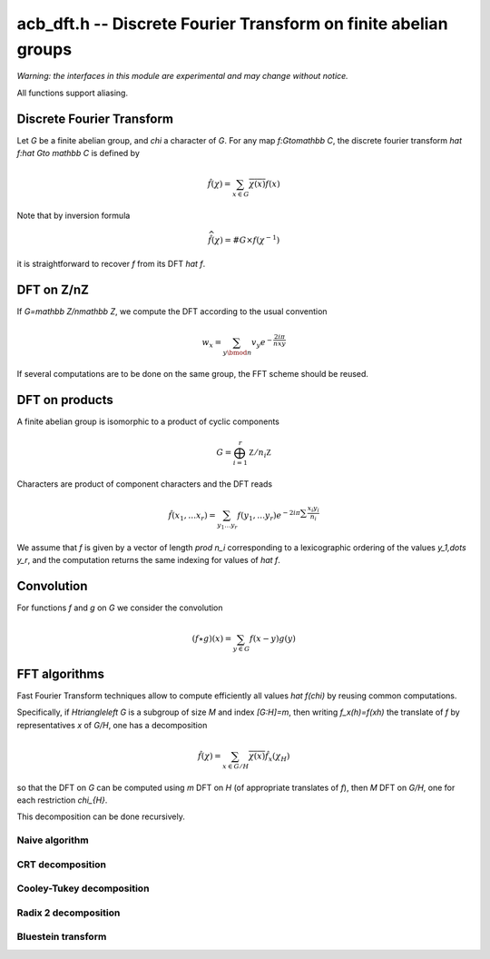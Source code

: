 .. _acb-dft:

**acb_dft.h** -- Discrete Fourier Transform on finite abelian groups
===================================================================================

*Warning: the interfaces in this module are experimental and may change
without notice.*

All functions support aliasing.

Discrete Fourier Transform
-------------------------------------------------------------------------------

Let *G* be a finite abelian group, and `\chi` a character of *G*.
For any map `f:G\to\mathbb C`, the discrete fourier transform
`\hat f:\hat G\to \mathbb C` is defined by

.. math::

   \hat f(\chi) = \sum_{x\in G}\overline{\chi(x)}f(x)

Note that by inversion formula

.. math::

   \widehat{\hat f}(\chi) = \#G\times f(\chi^{-1})

it is straightforward to recover `f` from its DFT `\hat f`.

DFT on Z/nZ
-------------------------------------------------------------------------------

If `G=\mathbb Z/n\mathbb Z`, we compute the DFT according to the usual convention

.. math::

   w_x = \sum_{y\bmod n} v_y e^{-\frac{2iπ}nxy}

.. function:: void acb_dft(acb_ptr w, acb_srcptr v, slong n, slong prec)

   Set *w* to the DFT of *v* of length *len*, using an automatic choice
   of algorithm.

.. function:: void acb_dft_inverse(acb_ptr w, acb_srcptr v, slong n, slong prec)

   Compute the inverse DFT of *v* into *w*.

If several computations are to be done on the same group, the FFT scheme
should be reused.

.. type:: acb_dft_pre_struct

.. type:: acb_dft_pre_t

    Stores a fast DFT scheme on :math:`\mathbb Z/n\mathbb Z`
    as a recursive decomposition into simpler DFT
    with some tables of roots of unity.

    An *acb_dft_pre_t* is defined as an array of *acb_dft_pre_struct*
    of length 1, permitting it to be passed by reference.

.. function:: void acb_dft_precomp_init(acb_dft_pre_t pre, slong len, slong prec)

   Initializes the fast DFT scheme of length *len*, using an automatic choice of
   algorithms depending on the factorization of *len*.

   The length *len* is stored as *pre->n*.

.. function:: void acb_dft_precomp_clear(acb_dft_pre_t pre)

   Clears *pre*.

.. function:: void acb_dft_precomp(acb_ptr w, acb_srcptr v, const acb_dft_pre_t pre, slong prec)

   Computes the DFT of the sequence *v* into *w* by applying the precomputed scheme
   *pre*. Both *v* and *w* must have length *pre->n*.

.. function:: void acb_dft_inverse_precomp(acb_ptr w, acb_srcptr v, const acb_dft_pre_t pre, slong prec)

   Compute the inverse DFT of *v* into *w*.

DFT on products
-------------------------------------------------------------------------------

A finite abelian group is isomorphic to a product of cyclic components

.. math::

   G = \bigoplus_{i=1}^r \mathbb Z/n_i\mathbb Z

Characters are product of component characters and the DFT reads

.. math::

   \hat f(x_1,\dots x_r) = \sum_{y_1\dots y_r} f(y_1,\dots y_r)
   e^{-2iπ\sum\frac{x_i y_i}{n_i}}

We assume that `f` is given by a vector of length `\prod n_i` corresponding
to a lexicographic ordering of the values `y_1,\dots y_r`, and the computation
returns the same indexing for values of `\hat f`.

.. function:: void acb_dirichlet_dft_prod(acb_ptr w, acb_srcptr v, slong * cyc, slong num, slong prec)

   Computes the DFT on the group product of *num* cyclic components of sizes *cyc*. Assume the entries
   of *v* are indexed according to lexicographic ordering of the cyclic
   components.

.. type:: acb_dft_prod_struct

.. type:: acb_dft_prod_t

    Stores a fast DFT scheme on a product of cyclic groups.

    An *acb_dft_prod_t* is defined as an array of *acb_dft_prod_struct*
    of length 1, permitting it to be passed by reference.

.. function:: void acb_dft_prod_init(acb_dft_prod_t t, slong * cyc, slong num, slong prec)

   Stores in *t* a DFT scheme for the product of *num* cyclic components whose sizes are given in the array *cyc*.

.. function:: void acb_dft_prod_clear(acb_dft_prod_t t)

   Clears *t*.

.. function:: void acb_dirichlet_dft_prod_precomp(acb_ptr w, acb_srcptr v, const acb_dft_prod_t prod, slong prec)

   Sets *w* to the DFT of *v*. Assume the entries are lexicographically
   ordered according to the product of cyclic groups initialized in *t*.

Convolution
-------------------------------------------------------------------------------

For functions `f` and `g` on `G` we consider the convolution

.. math::

   (f \star g)(x) = \sum_{y\in G} f(x-y)g(y)

.. function:: void acb_dft_convol_naive(acb_ptr w, acb_srcptr f, acb_srcptr g, slong len, slong prec)

.. function:: void acb_dft_convol_rad2(acb_ptr w, acb_srcptr f, acb_srcptr g, slong len, slong prec)

.. function:: void acb_dft_convol(acb_ptr w, acb_srcptr f, acb_srcptr g, slong len, slong prec)

   Sets *w* to the convolution of *f* and *g* of length *len*.

   The *naive* version simply uses the definition.

   The *rad2* version embeds the sequence into a power of 2 length and
   uses the formula

   .. math::

      \widehat{f \star g}(\chi) = \hat f(\chi)\hat g(\chi)

   to compute it using three radix 2 FFT.

   The default version uses radix 2 FFT unless *len* is a product of small
   primes where a non padded FFT is faster.

FFT algorithms
-------------------------------------------------------------------------------

Fast Fourier Transform techniques allow to compute efficiently
all values `\hat f(\chi)` by reusing common computations.

Specifically, if `H\triangleleft G` is a subgroup of size `M` and index
`[G:H]=m`, then writing `f_x(h)=f(xh)` the translate of `f` by representatives
`x` of `G/H`, one has a decomposition

.. math::

   \hat f(\chi) = \sum_{x\in G/H} \overline{\chi(x)} \hat{f_x}(\chi_{H})

so that the DFT on `G` can be computed using `m` DFT  on `H` (of
appropriate translates of `f`), then `M` DFT on `G/H`, one for
each restriction `\chi_{H}`.

This decomposition can be done recursively.

Naive algorithm
...............................................................................

.. function:: void acb_dft_naive(acb_ptr w, acb_srcptr v, slong n, slong prec)

   Computes the DFT of *v* into *w*, where *v* and *w* have size *n*,
   using the naive `O(n^2)` algorithm.

.. type:: acb_dft_naive_struct

.. type:: acb_dft_naive_t

.. function:: void acb_dft_naive_init(acb_dft_naive_t t, slong len, slong prec)

.. function:: void acb_dft_naive_clear(acb_dft_naive_t t)

   Stores a table of roots of unity in *t*.
   The length *len* is stored as *t->n*.

.. function:: void acb_dft_naive_precomp(acb_ptr w, acb_srcptr v, const acb_dft_naive_t t, slong prec)

   Sets *w* to the DFT of *v* of size *t->n*, using the naive algorithm data *t*.

CRT decomposition
...............................................................................

.. function:: void acb_dft_crt(acb_ptr w, acb_srcptr v, slong n, slong prec)

   Computes the DFT of *v* into *w*, where *v* and *w* have size *len*,
   using CRT to express `\mathbb Z/n\mathbb Z` as a product of cyclic groups.

.. type:: acb_dft_crt_struct

.. type:: acb_dft_crt_t

.. function:: void acb_dft_crt_init(acb_dft_crt_t t, slong len, slong prec)

.. function:: void acb_dft_crt_clear(acb_dft_crt_t t)

   Initialize a CRT decomposition of `\mathbb Z/n\mathbb Z` as a direct product
   of cyclic groups.
   The length *len* is stored as *t->n*.

.. function:: void acb_dft_crt_precomp(acb_ptr w, acb_srcptr v, const acb_dft_crt_t t, slong prec)

   Sets *w* to the DFT of *v* of size *t->n*, using the CRT decomposition scheme *t*.

Cooley-Tukey decomposition
...............................................................................

.. function:: void acb_dft_cyc(acb_ptr w, acb_srcptr v, slong n, slong prec)

   Computes the DFT of *v* into *w*, where *v* and *w* have size *n*,
   using each prime factor of `m` of `n` to decompose with
   the subgroup `H=m\mathbb Z/n\mathbb Z`.

.. type:: acb_dft_cyc_struct

.. type:: acb_dft_cyc_t

.. function:: void acb_dft_cyc_init(acb_dft_cyc_t t, slong len, slong prec)

.. function:: void acb_dft_cyc_clear(acb_dft_cyc_t t)

   Initialize a decomposition of `\mathbb Z/n\mathbb Z` into cyclic subgroups.
   The length *len* is stored as *t->n*.

.. function:: void acb_dft_cyc_precomp(acb_ptr w, acb_srcptr v, const acb_dft_cyc_t t, slong prec)

   Sets *w* to the DFT of *v* of size *t->n*, using the cyclic decomposition scheme *t*.

Radix 2 decomposition
...............................................................................

.. function:: void acb_dft_rad2(acb_ptr w, acb_srcptr v, int e, slong prec)

   Computes the DFT of *v* into *w*, where *v* and *w* have size `2^e`,
   using a radix 2 FFT.

.. function:: void acb_dft_inverse_rad2(acb_ptr w, acb_srcptr v, int e, slong prec)

   Computes the inverse DFT of *v* into *w*, where *v* and *w* have size `2^e`,
   using a radix 2 FFT.

.. type:: acb_dft_rad2_struct

.. type:: acb_dft_rad2_t

.. function:: void acb_dft_rad2_init(acb_dft_rad2_t t, int e, slong prec)

.. function:: void acb_dft_rad2_clear(acb_dft_rad2_t t)

   Initialize and clear a radix 2 FFT of size `2^e`, stored as *t->n*.

.. function:: void acb_dft_rad2_precomp(acb_ptr w, acb_srcptr v, const acb_dft_rad2_t t, slong prec)

   Sets *w* to the DFT of *v* of size *t->n*, using the precomputed radix 2 scheme *t*.

Bluestein transform
...............................................................................

.. function:: void acb_dft_bluestein(acb_ptr w, acb_srcptr v, slong n, slong prec)

   Computes the DFT of *v* into *w*, where *v* and *w* have size *n*,
   by conversion to a radix 2 one using Bluestein's convolution trick.

.. type:: acb_dft_bluestein_struct

.. type:: acb_dft_bluestein_t

   Stores a Bluestein scheme for some length *n* : that is a :type:`acb_dft_rad2_t` of size
   `2^e \geq 2n-1` and a size *n* array of convolution factors.

.. function:: void acb_dft_bluestein_init(acb_dft_bluestein_t t, slong len, slong prec)
 
.. function:: void acb_dft_bluestein_clear(acb_dft_bluestein_t t)

   Initialize and clear a Bluestein scheme to compute DFT of size *len*.

.. function:: void acb_dft_bluestein_precomp(acb_ptr w, acb_srcptr v, const acb_dft_bluestein_t t, slong prec)

   Sets *w* to the DFT of *v* of size *t->n*, using the precomputed Bluestein scheme *t*.
